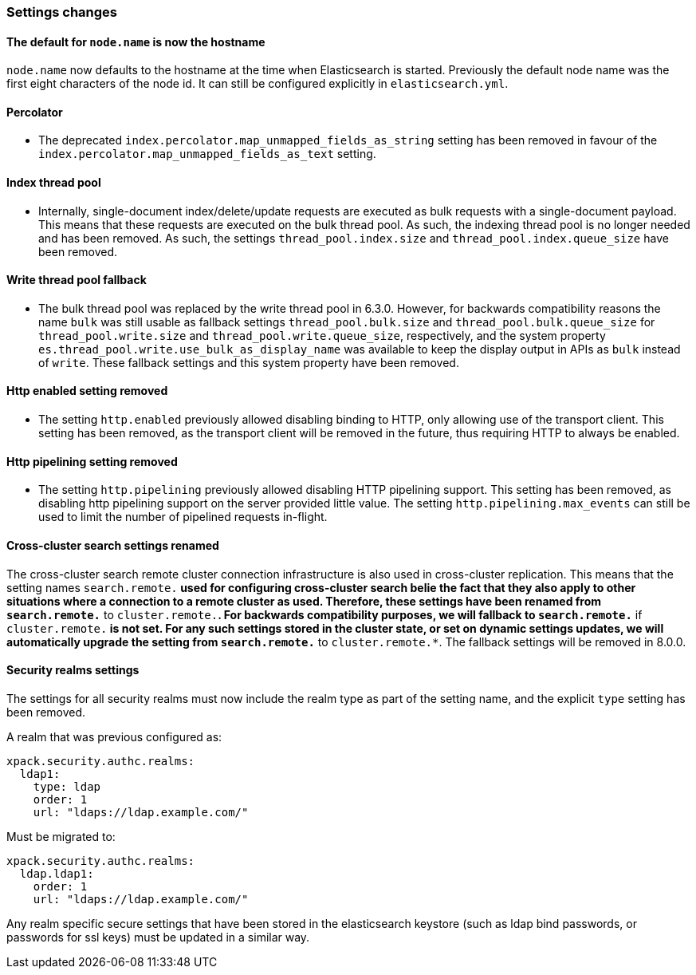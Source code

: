 [float]
[[breaking_70_settings_changes]]
=== Settings changes

[float]
==== The default for `node.name` is now the hostname

`node.name` now defaults to the hostname at the time when Elasticsearch
is started. Previously the default node name was the first eight characters
of the node id. It can still be configured explicitly in `elasticsearch.yml`.

[float]
==== Percolator

* The deprecated `index.percolator.map_unmapped_fields_as_string` setting has been removed in favour of
  the `index.percolator.map_unmapped_fields_as_text` setting.

[float]
==== Index thread pool

* Internally, single-document index/delete/update requests are executed as bulk
  requests with a single-document payload. This means that these requests are
  executed on the bulk thread pool. As such, the indexing thread pool is no
  longer needed and has been removed. As such, the  settings
  `thread_pool.index.size` and `thread_pool.index.queue_size` have been removed.

[float]
[[write-thread-pool-fallback]]
==== Write thread pool fallback

* The bulk thread pool was replaced by the write thread pool in 6.3.0. However,
  for backwards compatibility reasons the name `bulk` was still usable as fallback
  settings `thread_pool.bulk.size` and `thread_pool.bulk.queue_size` for
  `thread_pool.write.size` and `thread_pool.write.queue_size`, respectively, and
  the system property `es.thread_pool.write.use_bulk_as_display_name` was
  available to keep the display output in APIs as `bulk` instead of `write`.
  These fallback settings and this system property have been removed.

[float]
[[remove-http-enabled]]
==== Http enabled setting removed

* The setting `http.enabled` previously allowed disabling binding to HTTP, only allowing
use of the transport client. This setting has been removed, as the transport client
will be removed in the future, thus requiring HTTP to always be enabled.

[float]
[[remove-http-pipelining-setting]]
==== Http pipelining setting removed

* The setting `http.pipelining` previously allowed disabling HTTP pipelining support.
This setting has been removed, as disabling http pipelining support on the server
provided little value. The setting `http.pipelining.max_events` can still be used to
limit the number of pipelined requests in-flight.

[float]
==== Cross-cluster search settings renamed

The cross-cluster search remote cluster connection infrastructure is also used
in cross-cluster replication. This means that the setting names
`search.remote.*` used for configuring cross-cluster search belie the fact that
they also apply to other situations where a connection to a remote cluster as
used.  Therefore, these settings have been renamed from `search.remote.*` to
`cluster.remote.*`. For backwards compatibility purposes, we will fallback to
`search.remote.*` if `cluster.remote.*` is not set. For any such settings stored
in the cluster state, or set on dynamic settings updates, we will automatically
upgrade the setting from `search.remote.*` to `cluster.remote.*`. The fallback
settings will be removed in 8.0.0.

[[include-realm-type-in-setting]]
==== Security realms settings

The settings for all security realms must now include the realm type as part
of the setting name, and the explicit `type` setting has been removed.

A realm that was previous configured as:
[source,yaml]
--------------------------------------------------
xpack.security.authc.realms:
  ldap1:
    type: ldap
    order: 1
    url: "ldaps://ldap.example.com/"
--------------------------------------------------

Must be migrated to: 
[source,yaml]
--------------------------------------------------
xpack.security.authc.realms:
  ldap.ldap1:
    order: 1
    url: "ldaps://ldap.example.com/"
--------------------------------------------------

Any realm specific secure settings that have been stored in the elasticsearch
keystore (such as ldap bind passwords, or passwords for ssl keys) must be updated
in a similar way.
